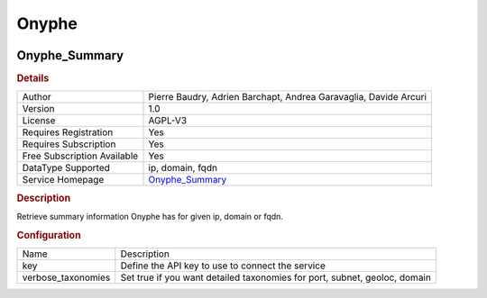 Onyphe
======

.. image:: ./assets/onyphe_logo.png
   :alt: logo

Onyphe_Summary
--------------

.. rubric:: Details

===========================  ================================================================
Author                       Pierre Baudry, Adrien Barchapt, Andrea Garavaglia, Davide Arcuri
Version                      1.0
License                      AGPL-V3
Requires Registration        Yes
Requires Subscription        Yes
Free Subscription Available  Yes
DataType Supported           ip, domain, fqdn
Service Homepage             `Onyphe_Summary <https://www.onyphe.io>`_
===========================  ================================================================

.. rubric:: Description

Retrieve summary information Onyphe has for given ip, domain or fqdn.

.. rubric:: Configuration

==================  =========================================================================
Name                Description
key                 Define the API key to use to connect the service
verbose_taxonomies  Set true if you want detailed taxonomies for port, subnet, geoloc, domain
==================  =========================================================================

